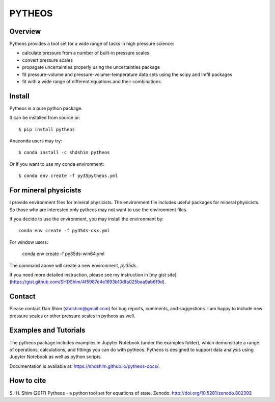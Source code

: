 PYTHEOS
=======

.. image:: https://zenodo.org/badge/93273486.svg
   :target: https://zenodo.org/badge/latestdoi/93273486

Overview
--------

Pytheos provides a tool set for a wide range of tasks in high pressure
science:

- calculate pressure from a number of built-in pressure scales

- convert pressure scales

- propagate uncertainties properly using the uncertainties package

- fit pressure-volume and pressure-volume-temperature data sets using the scipy and lmfit packages

- fit with a wide range of different equations and their combinations

Install
-------

Pytheos is a pure python package.

It can be installed from source or::

  $ pip install pytheos


Anaconda users may try::

  $ conda install -c shdshim pytheos


Or if you want to use my conda environment::

  $ conda env create -f py35pytheos.yml


For mineral physicists
----------------------

I provide environment files for mineral physicists.  The environment file includes useful packages for mineral physicists.  So those who are interested only pytheos may not want to use the environment files.

If you decide to use the environment, you may install the environment by::

  conda env create -f py35ds-osx.yml

For window users:

  conda env create -f py35ds-win64.yml

The command above will create a new environment, `py35ds`.

If you need more detailed instruction, please see my instruction in [my gist site](https://gist.github.com/SHDShim/4f5987e4e1693b10dfa025baa9ab6f9d).


Contact
-------

Please contact Dan Shim (shdshim@gmail.com) for bug reports, comments, and
suggestions.  I am happy to include new pressure scales or other pressure
scales in pytheos as well.

Examples and Tutorials
----------------------

The pytheos package includes examples in Jupyter Notebook (under the examples
folder), which demonstrate a range of operations, calculations, and fittings
you can do with pytheos. Pytheos is designed to support data
analysis using Jupyter Notebook as well as python scripts.

Documentation is available at: https://shdshim.github.io/pytheos-docs/.

How to cite
-----------

S.-H. Shim (2017) Pytheos - a python tool set for equations of state.
Zenodo. http://doi.org/10.5281/zenodo.802392
